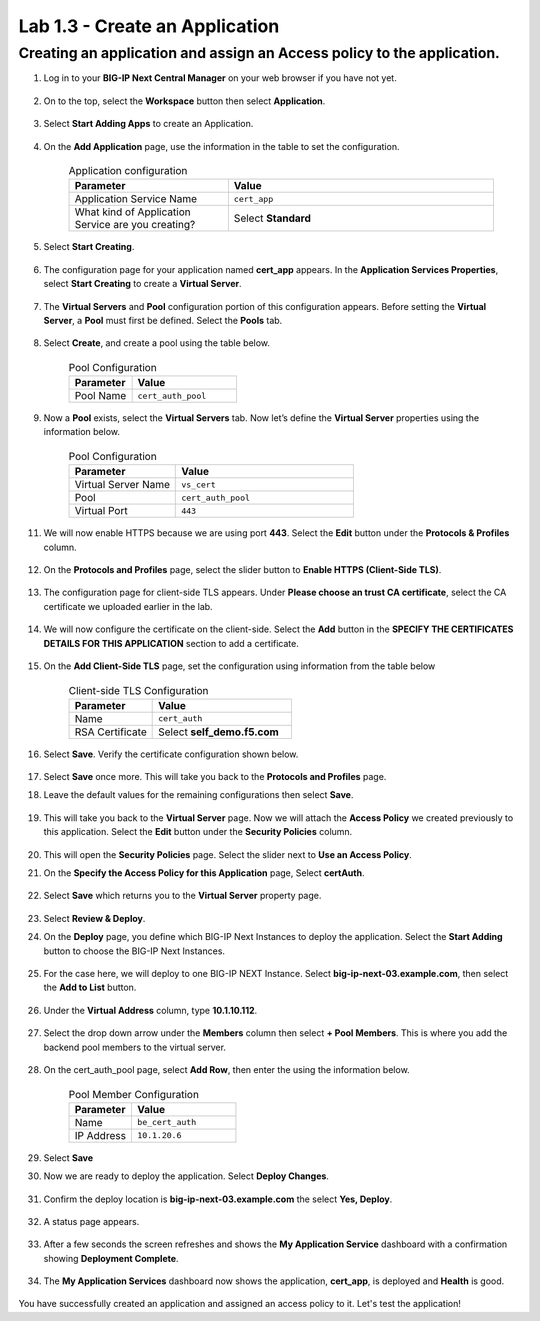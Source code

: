 .. Below is a rst substitution for defining a Workspace icon, more info below
.. https://docutils.sourceforge.io/docs/ref/rst/restructuredtext.html#substitution-definitions
.. |workspace| image:: images/workspace.svg
   :height: 25px

Lab 1.3 - Create an Application
================================

Creating an application and assign an Access policy to the application.
~~~~~~~~~~~~~~~~~~~~~~~~~~~~~~~~~~~~~~~~~~~~~~~~~~~~~~~~~~~~~~~~~~~~~~~~

1. Log in to your **BIG-IP Next Central Manager** on your web browser if you have not yet.

    .. image:: images/lab3-cmlogin.png

2. On to the top, select the |workspace| **Workspace**  button then select **Application**.

    .. image:: images/lab3-app1.png

3. Select **Start Adding Apps** to create an Application.

    .. image:: images/lab3-addapp.png

4. On the **Add Application** page, use the information in the table to set the configuration.

     .. list-table:: Application configuration
        :widths: 15 25
        :header-rows: 1

        * - Parameter
          - Value
        * - Application Service Name
          - ``cert_app``
        * - What kind of Application Service are you creating?
          - Select **Standard**

5. Select **Start Creating**.

    .. image:: images/lab3-addapp2.png

6. The configuration page for your application named **cert_app** appears. In the
   **Application Services Properties**, select **Start Creating** to create a **Virtual Server**.

    .. image:: images/lab3-createapp2.png

7. The **Virtual Servers** and **Pool** configuration portion of this configuration appears. Before
   setting the **Virtual Server**, a **Pool** must first be defined. Select the **Pools** tab.

    .. image:: images/lab3-createapp6.png

8. Select **Create**, and create a pool using the table below.

    .. list-table:: Pool Configuration
       :widths: 15 25
       :header-rows: 1

       * - Parameter
         - Value
       * - Pool Name
         - ``cert_auth_pool``

    .. image:: images/lab3-createapp3.png

9.  Now a **Pool** exists, select the **Virtual Servers** tab. Now let’s define the
    **Virtual Server** properties using the information below.

     .. list-table:: Pool Configuration
        :widths: 15 25
        :header-rows: 1

        * - Parameter
          - Value
        * - Virtual Server Name
          - ``vs_cert``
        * - Pool
          - ``cert_auth_pool``
        * - Virtual Port
          - ``443``

     ..  image:: images/lab3-createapp4.png

11. We will now enable HTTPS because we are using port **443**. Select the **Edit** button under
    the **Protocols & Profiles** column.

     .. image:: images/lab3-pp0.png

12. On the **Protocols and Profiles** page, select the slider button to
    **Enable HTTPS (Client-Side TLS)**.

     .. image:: images/lab3-pp.png

13. The configuration page for client-side TLS appears. Under
    **Please choose an trust CA certificate**, select the CA certificate we uploaded earlier in
    the lab.

     .. image:: images/lab3-cacert2.png

14. We will now configure the certificate on the client-side. Select the **Add** button in the
    **SPECIFY THE CERTIFICATES DETAILS FOR THIS APPLICATION** section to add a certificate.

     .. image:: images/lab3-tls.png

15. On the **Add Client-Side TLS** page, set the configuration using information from the table
    below

     .. list-table:: Client-side TLS Configuration
        :widths: 15 25
        :header-rows: 1

        * - Parameter
          - Value
        * - Name
          - ``cert_auth``
        * - RSA Certificate
          - Select **self_demo.f5.com**

     .. image:: images/lab3-addtls.png

16. Select **Save**. Verify the certificate configuration shown below.

     .. image:: images/lab3-certcheck.png

17. Select **Save** once more. This will take you back to the **Protocols and Profiles** page.

18. Leave the default values for the remaining configurations then select **Save**.

     .. image:: images/lab3-addtls2.png

19. This will take you back to the **Virtual Server** page. Now we will attach the
    **Access Policy** we created previously to this application. Select the **Edit** button
    under the **Security Policies** column.

     .. image:: images/lab3-vscertauth.png

20. This will open the **Security Policies** page. Select the slider next to
    **Use an Access Policy**.

21. On the **Specify the Access Policy for this Application** page, Select **certAuth**.

     .. image:: images/lab3-vsaddpolicy.png

22. Select **Save** which returns you to the **Virtual Server** property page.

     .. image:: images/lab3-revdeploy.png

23. Select **Review & Deploy**.

24. On the **Deploy** page, you define which BIG-IP Next Instances to deploy the application.
    Select the **Start Adding** button to choose the BIG-IP Next Instances.

     .. image:: images/lab3-deployto.png

25. For the case here, we will deploy to one BIG-IP NEXT Instance. Select
    **big-ip-next-03.example.com**, then select the **Add to List** button.

     .. image:: images/lab3-deployto2.png

26. Under the **Virtual Address** column, type **10.1.10.112**.

     .. image:: images/lab3-vsinstance.png

27. Select the drop down arrow under the **Members** column then select **+ Pool Members**.
    This is where you add the backend pool members to the virtual server.

     .. image:: images/lab3-poolmember.png

28. On the cert_auth_pool page, select **Add Row**, then enter the using the information below.

     .. list-table:: Pool Member Configuration
        :widths: 15 25
        :header-rows: 1

        * - Parameter
          - Value
        * - Name
          - ``be_cert_auth``
        * - IP Address
          - ``10.1.20.6``

     .. image:: images/lab3-certauthpool.png

29. Select **Save**

30. Now we are ready to deploy the application. Select **Deploy Changes**.

     .. image:: images/lab3-deploychanges.png

31. Confirm the deploy location is **big-ip-next-03.example.com** the select **Yes, Deploy**.

     .. image:: images/lab3-yesdeploy.png

32. A status page appears.

     .. image:: images/lab3-deploystatus.png
33. After a few seconds the screen refreshes and shows the **My Application Service** dashboard
    with a confirmation showing **Deployment Complete**.

     .. image:: images/lab3-deploycomp.png

34. The **My Application Services** dashboard now shows the application, **cert_app**, is deployed
    and **Health** is good.

     .. image:: images/lab3-appdash.png

You have successfully created an application and assigned an access policy to it.
Let's test the application!




